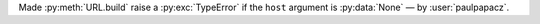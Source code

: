 Made :py:meth:`URL.build` raise a :py:exc:`TypeError` if the ``host`` argument is :py:data:`None` — by :user:`paulpapacz`.

